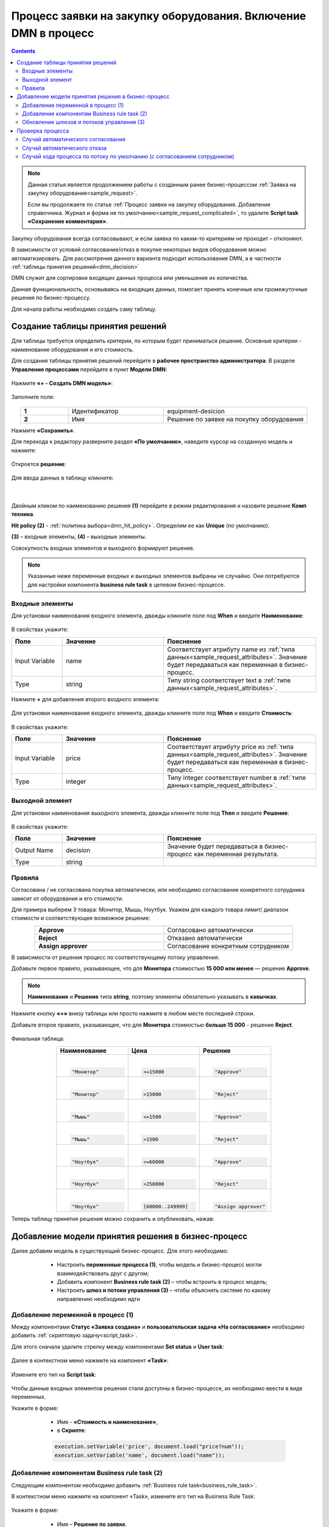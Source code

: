 Процесс заявки на закупку оборудования. Включение DMN в процесс
=================================================================

.. _sample_request_dmn:

.. contents::
		   :depth: 3

.. note::

    Данная статья является продолжением работы с созданным ранее бизнес-процессом :ref:`Заявка на закупку оборудования<sample_request>`.

    Если вы продолжаете по статье :ref:`Процесс заявки на закупку оборудования. Добавление справочника. Журнал и форма не по умолчанию<sample_request_complicated>`, то удалите **Script task «Сохранение комментария»**.

Закупку оборудования всегда согласовывают, и если заявка по каким-то критериям не проходит – отклоняют.

В зависимости от условий согласование/отказ в покупке некоторых видов оборудования можно автоматизировать. Для рассмотрения данного варианта подходит использование DMN, а в частности :ref:`таблицы принятия решений<dmn_decision>` 

DMN служит для сортировки входящих данных процесса или уменьшение их количества. 

Данная функциональность, основываясь на входящих данных, помогает принять конечные или промежуточные решения по бизнес-процессу. 

Для начала работы необходимо создать саму таблицу. 

Создание таблицы принятия решений
----------------------------------

Для таблицы требуется определить критерии, по которым будет приниматься решение. Основные критерии - наименование оборудования и его стоимость. 

Для создания таблицы принятия решений  перейдите в **рабочее пространство администратора**. В разделе **Управление процессами** перейдите в пункт **Модели DMN**:

 .. image:: _static/equipment_request_p2/01.png
       :width: 700
       :align: center

Нажмите **«+ - Создать DMN модель»**:

 .. image:: _static/equipment_request_p2/02.png
       :width: 400
       :align: center

Заполните поля:

 .. image:: _static/equipment_request_p2/03.png
       :width: 600
       :align: center

.. list-table:: 
      :widths: 10 20 30
      :align: center
      :class: tight-table 

      * - **1**
        - Идентификатор
        - equipment-desicion
      * - **2**
        - Имя
        - Решение по заявке на покупку оборудования

Нажмите **«Сохранить»**.

Для перехода к редактору разверните раздел **«По умолчанию»**, наведите курсор на созданную модель и нажмите:

 .. image:: _static/equipment_request_p2/04.png
       :width: 600
       :align: center

Откроется **решение**:

 .. image:: _static/equipment_request_p2/05.png
       :width: 700
       :align: center

Для ввода данных в таблицу кликните:

 .. image:: _static/equipment_request_p2/06.png
       :width: 200
       :align: center

|

 .. image:: _static/equipment_request_p2/07.png
       :width: 600
       :align: center

Двойным кликом по наименованию решения **(1)** перейдите в режим редактирования и назовите решение **Комп техника**.

**Hit policy (2)** -  :ref:`политика выбора<dmn_hit_policy>`. Определим ее как **Unique** (по умолчанию).

**(3)** – входные элементы, **(4)** – выходные элементы.

Совокупность входных элементов и выходного формируют решение.

.. note::

    Указанные ниже переменные входных и выходных элементов выбраны не случайно. Они потребуются для настройки компонента **business rule task** в целевом бизнес-процессе.

Входные элементы 
~~~~~~~~~~~~~~~~~

Для установки наименования входного элемента, дважды кликните поле под **When** и введите **Наименование**:

 .. image:: _static/equipment_request_p2/08.png
       :width: 600
       :align: center

В свойствах укажите:

.. list-table:: 
      :widths: 10 20 30
      :header-rows: 1
      :align: center
      :class: tight-table 

      * - Поле
        - Значение
        - Пояснение
      * - Input Variable
        - name
        - Соответствует атрибуту name из :ref:`типа данных<sample_request_attributes>`. Значение будет передаваться как переменная в бизнес-процесс.
      * - Type
        - string
        - Типу string соответствует text в :ref:`типе данных<sample_request_attributes>`.

Нажмите **+** для добавления второго входного элемента:

 .. image:: _static/equipment_request_p2/09.png
       :width: 600
       :align: center

Для установки наименования входного элемента, дважды кликните поле под **When** и введите **Стоимость**:

 .. image:: _static/equipment_request_p2/10.png
       :width: 600
       :align: center

В свойствах укажите:

.. list-table:: 
      :widths: 10 20 30
      :header-rows: 1
      :align: center
      :class: tight-table 

      * - Поле
        - Значение
        - Пояснение
      * - Input Variable
        - price
        - Соответствует атрибуту price из :ref:`типа данных<sample_request_attributes>`. Значение будет передаваться как переменная в бизнес-процесс.
      * - Type
        - integer
        - Типу integer соответствует number в :ref:`типе данных<sample_request_attributes>`.

Выходной элемент
~~~~~~~~~~~~~~~~~

Для установки наименования выходного элемента, дважды кликните поле под **Then** и введите **Решение**:

 .. image:: _static/equipment_request_p2/11.png
       :width: 600
       :align: center

В свойствах укажите:

.. list-table:: 
      :widths: 10 20 30
      :header-rows: 1
      :align: center
      :class: tight-table 

      * - Поле
        - Значение
        - Пояснение
      * - Output Name
        - decision
        - Значение будет передаваться в бизнес-процесс как переменная результата.
      * - Type
        - string
        - 

Правила
~~~~~~~~

.. _sample_request_dmn_rules:

Согласована / не согласована покупка автоматически, или необходимо согласование конкретного сотрудника зависит от оборудования и его стоимости.

Для примера выберем 3 товара: Монитор, Мышь, Ноутбук. Укажем для каждого товара лимит/ диапазон стоимости и соответствующее возможное решение:

.. list-table:: 
      :widths: 10 10
      :align: center
      :class: tight-table 

      * - **Approve**
        - Согласовано автоматически
      * - **Reject**
        - Отказано автоматически
      * - **Assign approver**
        - Согласование конкретным сотрудником

В зависимости от решения процесс по соответствующему потоку управления. 

Добавьте первое правило, указывающее, что для **Монитора** стоимостью **15 000 или менее** — решение **Approve**.

.. note::

    **Наименование** и **Решение** типа **string**, поэтому элементы обязательно указывать в **кавычках**.

.. image:: _static/equipment_request_p2/12.png
       :width: 600
       :align: center

Нажмите кнопку **«+»** внизу таблицы или просто нажмите в любом месте последней строки.

Добавьте второе правило, указывающее, что для **Монитора** стоимостью **больше 15 000** - решение **Reject**.

 .. image:: _static/equipment_request_p2/13.png
       :width: 600
       :align: center

Финальная таблица:

.. list-table:: 
      :widths: 15 15 15
      :header-rows: 1
      :align: center
      :class: tight-table 

      * - Наименование
        - Цена
        - Решение
      * - |

          .. code-block::

            "Монитор"
        - |

          .. code-block::

            <=15000

        - |

          .. code-block::

            "Approve"

      * - |

          .. code-block::

            "Монитор"

        - |

          .. code-block::

            >15000

        - |

          .. code-block::

            "Reject"

      * - |

          .. code-block::

            "Мышь"

        - |

          .. code-block::

            <=1500

        - |

          .. code-block::

            "Approve"

      * - |

          .. code-block::

            "Мышь"

        - |

          .. code-block::

            >1500

        - |

          .. code-block::

            "Reject"


      * - |

          .. code-block::

            "Ноутбук"

        - |

          .. code-block::

            <=60000

        - |

          .. code-block::

            "Approve"

      * - |

          .. code-block::

            "Ноутбук"

        - |

          .. code-block::

            >250000

        - |

          .. code-block::

            "Reject"

      * - |

          .. code-block::

            "Ноутбук"

        - |

          .. code-block::

            [60000..249999]

        - |

          .. code-block::

            "Assign approver"

Теперь таблицу принятия решения можно сохранить и опубликовать, нажав:

 .. image:: _static/equipment_request_p2/14.png
       :width: 700
       :align: center

Добавление модели принятия решения в бизнес-процесс
----------------------------------------------------

Далее добавим модель в существующий бизнес-процесс. Для этого необходимо:

    *	Настроить **переменные процесса (1)**, чтобы модель и бизнес-процесс могли взаимодействовать друг с другом;
    *	Добавить компонент **Business rule task (2)** – чтобы встроить в процесс модель;
    *	Настроить **шлюз  и потоки управления (3)**  – чтобы объяснить системе по какому направлению необходимо идти 

 .. image:: _static/equipment_request_p2/15.png
       :width: 600
       :align: center

Добавление переменной в процесс (1)
~~~~~~~~~~~~~~~~~~~~~~~~~~~~~~~~~~~~

Между компонентами **Статус «Заявка создана»** и **пользовательская задача «На согласование»** необходимо добавить :ref:`скриптовую задачу<script_task>`.

Для этого сначала удалите стрелку между компонентами **Set status** и **User task**:

 .. image:: _static/equipment_request_p2/16.png
       :width: 300
       :align: center

Далее в  контекстном меню нажмите на компонент **«Task»**:

 .. image:: _static/equipment_request_p2/17.png
       :width: 300
       :align: center

Измените его тип на **Script task**:

 .. image:: _static/equipment_request_p2/18.png
       :width: 400
       :align: center

Чтобы данные входных элементов решения стали доступны в бизнес-процессе, их необходимо ввести в виде переменных.

Укажите в форме:

    *	Имя - **«Стоимость и наименование»**,
    *	в **Скрипте**:

    .. code-block::

        execution.setVariable('price', document.load("price?num"));
        execution.setVariable('name', document.load("name")); 

 .. image:: _static/equipment_request_p2/19.png
       :width: 300
       :align: center

Добавление компонентам Business rule task (2)
~~~~~~~~~~~~~~~~~~~~~~~~~~~~~~~~~~~~~~~~~~~~~~~~~~~~

Следующим компонентом необходимо добавить :ref:`Business rule task<business_rule_task>`.

В контекстном меню нажмите на компонент «Task», измените его тип на Business Rule Task:

 .. image:: _static/equipment_request_p2/20.png
       :width: 500
       :align: center

Укажите в форме:

    *	Имя – **Решение по заявке**.
    *	Решение – выбрать из журнала созданное ранее **решение**.
    *	Связь – **Актуальное** (всегда последняя версия решения).
    *	Переменная результата - **decision** (заданная при создании Выходного элемента).
    *	Сопоставление результатов решения – **Один объект (TypedValue)** – так как у нас на выходе одно значение.

 .. image:: _static/equipment_request_p2/21.png
       :width: 300
       :align: center

Обновление шлюзов и потоков управления (3)
~~~~~~~~~~~~~~~~~~~~~~~~~~~~~~~~~~~~~~~~~~~

Шлюзы и потоки управления рассмотрим на финальной схеме:

 .. image:: _static/equipment_request_p2/22.png
       :width: 800
       :align: center

Следующий компонент  - **шлюз с 3 выходами** в соответствии с :ref:`правилами<sample_request_dmn_rules>`:

 .. image:: _static/equipment_request_p2/23.png
       :width: 400
       :align: center

* 1 - **"Assign approver"** (Согласование согласующим)
* 2 - **"Approve"** (Авт. согласование)
* 3 - **"Reject"** (Авт. отказ)

.. list-table:: 
      :widths: 20 50
      :align: center
      :class: tight-table 

      * - **1 Согласование согласующим**
        - | Стрелка **(1)** означает поток по умолчанию и получается из стандартного потока следующим образом:

            .. image:: _static/equipment_request_p2/24.png
                :width: 400
                :align: center

          | И далее за потоком по умолчанию следуют компоненты базового процесса:

             .. image:: _static/equipment_request_p2/25.png
                :width: 400
                :align: center         

      * - **2 Авт. согласование**
        - | Поток автоматического согласования по итогу применения таблицы принятия решения:

            -	Имя - **«Авт. согласование»**,
            -	Скрипт:
               
               .. code-block::

                decision === 'Approve';

            .. image:: _static/equipment_request_p2/26.png
                :width: 300
                :align: center

      * - **3 Авт. отказ**
        - | Поток автоматического отказа по итогу применения таблицы принятия решения:

            -	Имя - **«Авт. отказ»**,
            -	Скрипт:
               
               .. code-block::

                decision === 'Reject';

            .. image:: _static/equipment_request_p2/27.png
                :width: 300
                :align: center

.. image:: _static/equipment_request_p2/28.png
       :width: 600
       :align: center

Обратите внимание на потоки **(4)** и **(5)**. Они были настроены в базовом процессе:

.. list-table:: 
      :widths: 20 50
      :align: center
      :class: tight-table 

      * - **4 Согласовано согласующим**
        - | 

            - Укажите имя **«Согласовано согласующим»**.
            - В поле **«Тип условия»** выберите вариант **«Исходящий»**.
            - В появившемся поле **«Исходящий»** выберите вариант **«На согласовании согласующим - Согласовать»**.

            .. image:: _static/equipment_request_p2/29.png
                :width: 300
                :align: center
      * - **5 Отказано согласующим**
        - | 

            - Укажите имя **«Отказано согласующим»**.
            - В поле **«Тип условия»** выберите вариант **«Исходящий»**.
            - В появившемся поле **«Исходящий»** выберите вариант **«На согласовании согласующим - Отказать»**.

            .. image:: _static/equipment_request_p2/30.png
                :width: 300
                :align: center

Процесс можно сохранить и опубликовать, нажав:

 .. image:: _static/equipment_request_p2/31.png
       :width: 700
       :align: center


Проверка процесса
-------------------

Проверим, как работает таблица принятия решения.

.. note::

 Чтобы решение принималось автоматически, название оборудования в форме завки должно четкое соответствовать (включая регистр) наименованию в таблице принятия решений.
 
 Будьте внимательны при сравнении строк и использовании символов в unicode.
 
Случай автоматического согласования
~~~~~~~~~~~~~~~~~~~~~~~~~~~~~~~~~~~~~~~~~~~

В журнале создадим заявку с данными:

  * Название оборудование – **Мышь**
  * Стоимость - **500**
  * Инициатор – **текущий пользователь** 
  * Согласующий – **выберите текущего пользователя или другого из огструктуры**

 .. image:: _static/equipment_request_p2/32.png
       :width: 500
       :align: center

И нажмите **«Сохранить»**. Заявка создается успешно и ее статус автоматически становится **«Согласовано»**:

 .. image:: _static/equipment_request_p2/33.png
       :width: 700
       :align: center

Случай автоматического отказа
~~~~~~~~~~~~~~~~~~~~~~~~~~~~~~

В журнале создадим заявку с данными:

  * Название оборудование – **Монитор**
  * Стоимость - **250001**
  * Инициатор – **текущий пользователь** 
  * Согласующий – **выберите текущего пользователя или другого из огструктуры**

 .. image:: _static/equipment_request_p2/34.png
       :width: 500
       :align: center

И нажмите **«Сохранить»**. Заявка создается успешно и ее статус автоматически становится **«Отказано»**:

 .. image:: _static/equipment_request_p2/35.png
       :width: 700
       :align: center

Случай хода процесса по потоку по умолчанию (с согласованием сотрудником)
~~~~~~~~~~~~~~~~~~~~~~~~~~~~~~~~~~~~~~~~~~~~~~~~~~~~~~~~~~~~~~~~~~~~~~~~~~~~

Если указать любое другое название оборудования, не указанное в таблице, или указать:

  * Название оборудование – **Ноутбук**
  * Стоимость - **65000**
  * Инициатор – **текущий пользователь** 
  * Согласующий – **выберите текущего пользователя или другого из огструктуры**

 .. image:: _static/equipment_request_p2/36.png
       :width: 500
       :align: center

то процесс пойдет стандартным способом, как в первоначальной :ref:`Заявке на закупку оборудования<sample_request>`: 

 .. image:: _static/equipment_request_p2/37.png
       :width: 700
       :align: center